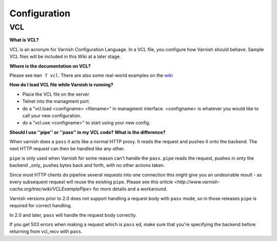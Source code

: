 %%%%%%%%%%%%%%%
Configuration
%%%%%%%%%%%%%%%

.. _faq-vcl:

VCL
===

**What is VCL?**

VCL is an acronym for Varnish Configuration Language.  In a VCL file, you configure how Varnish should behave.  Sample VCL files will be included in this Wiki at a later stage.

**Where is the documentation on VCL?**

Please see ``man 7 vcl``.  There are also some real-world examples on
the `wiki <http://varnish-cache.org/wiki/VCLExamples>`_


**How do I load VCL file while Varnish is running?**

* Place the VCL file on the server
* Telnet into the managment port.
* do a "vcl.load <configname> <filename>" in managment interface. <configname> is whatever you would like to call your new configuration.
* do a "vcl.use <configname>" to start using your new config.

**Should I use ''pipe'' or ''pass'' in my VCL code? What is the difference?**

When varnish does a ``pass`` it acts like a normal HTTP proxy. It
reads the request and pushes it onto the backend. The next HTTP
request can then be handled like any other.

``pipe`` is only used when Varnish for some reason can't handle the
``pass``. ``pipe`` reads the request, pushes in onty the backend
_only_ pushes bytes back and forth, with no other actions taken.

Since most HTTP clients do pipeline several requests into one
connection this might give you an undesirable result - as every
subsequent request will reuse the existing ``pipe``.  Please see `this
article <http://www.varnish-cache.org/trac/wiki/VCLExamplePipe>` for
more details and a workaround.

Varnish versions prior to 2.0 does not support handling a request body
with ``pass`` mode, so in those releases ``pipe`` is required for
correct handling.

In 2.0 and later, ``pass`` will handle the request body correctly.

If you get 503 errors when making a request which is ``pass`` ed, make sure
that you're specifying the backend before returning from vcl_recv with ``pass``.



